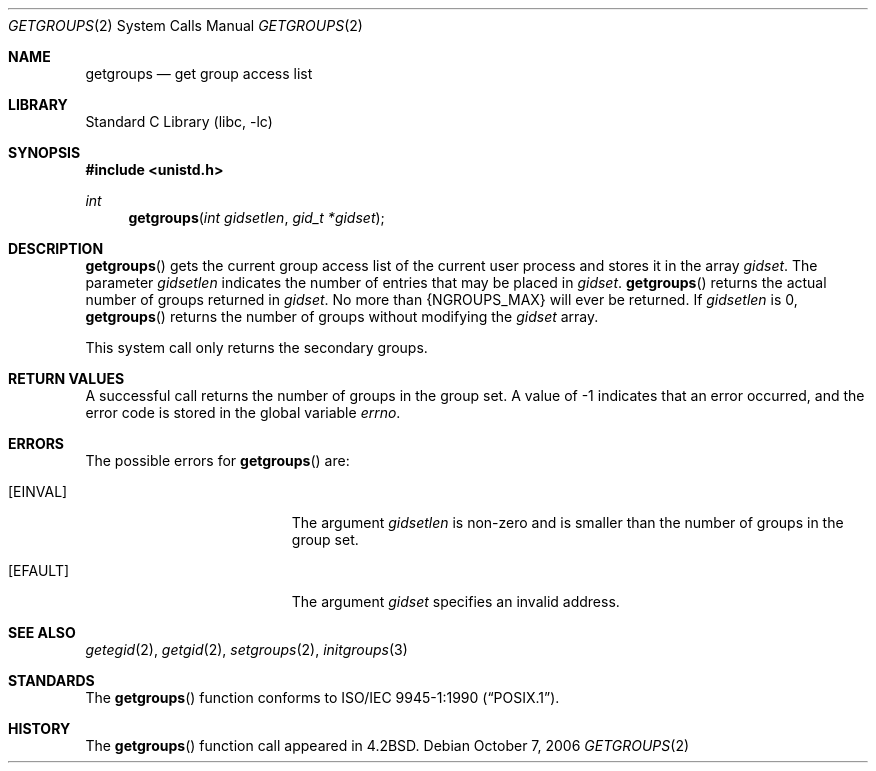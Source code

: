 .\"	$NetBSD: getgroups.2,v 1.22 2006/10/13 20:51:28 wiz Exp $
.\"
.\" Copyright (c) 1983, 1991, 1993
.\"	The Regents of the University of California.  All rights reserved.
.\"
.\" Redistribution and use in source and binary forms, with or without
.\" modification, are permitted provided that the following conditions
.\" are met:
.\" 1. Redistributions of source code must retain the above copyright
.\"    notice, this list of conditions and the following disclaimer.
.\" 2. Redistributions in binary form must reproduce the above copyright
.\"    notice, this list of conditions and the following disclaimer in the
.\"    documentation and/or other materials provided with the distribution.
.\" 3. Neither the name of the University nor the names of its contributors
.\"    may be used to endorse or promote products derived from this software
.\"    without specific prior written permission.
.\"
.\" THIS SOFTWARE IS PROVIDED BY THE REGENTS AND CONTRIBUTORS ``AS IS'' AND
.\" ANY EXPRESS OR IMPLIED WARRANTIES, INCLUDING, BUT NOT LIMITED TO, THE
.\" IMPLIED WARRANTIES OF MERCHANTABILITY AND FITNESS FOR A PARTICULAR PURPOSE
.\" ARE DISCLAIMED.  IN NO EVENT SHALL THE REGENTS OR CONTRIBUTORS BE LIABLE
.\" FOR ANY DIRECT, INDIRECT, INCIDENTAL, SPECIAL, EXEMPLARY, OR CONSEQUENTIAL
.\" DAMAGES (INCLUDING, BUT NOT LIMITED TO, PROCUREMENT OF SUBSTITUTE GOODS
.\" OR SERVICES; LOSS OF USE, DATA, OR PROFITS; OR BUSINESS INTERRUPTION)
.\" HOWEVER CAUSED AND ON ANY THEORY OF LIABILITY, WHETHER IN CONTRACT, STRICT
.\" LIABILITY, OR TORT (INCLUDING NEGLIGENCE OR OTHERWISE) ARISING IN ANY WAY
.\" OUT OF THE USE OF THIS SOFTWARE, EVEN IF ADVISED OF THE POSSIBILITY OF
.\" SUCH DAMAGE.
.\"
.\"     @(#)getgroups.2	8.2 (Berkeley) 4/16/94
.\"
.Dd October 7, 2006
.Dt GETGROUPS 2
.Os
.Sh NAME
.Nm getgroups
.Nd get group access list
.Sh LIBRARY
.Lb libc
.Sh SYNOPSIS
.In unistd.h
.Ft int
.Fn getgroups "int gidsetlen" "gid_t *gidset"
.Sh DESCRIPTION
.Fn getgroups
gets the current group access list of the current user process
and stores it in the array
.Fa gidset .
The parameter
.Fa gidsetlen
indicates the number of entries that may be placed in
.Fa gidset .
.Fn getgroups
returns the actual number of groups returned in
.Fa gidset .
No more than
.Dv {NGROUPS_MAX}
will ever
be returned.
If
.Fa gidsetlen
is 0,
.Fn getgroups
returns the number of groups without modifying the
.Fa gidset
array.
.Pp
This system call only returns the secondary groups.
.Sh RETURN VALUES
A successful call returns the number of groups in the group set.
A value of \-1 indicates that an error occurred, and the error
code is stored in the global variable
.Va errno .
.Sh ERRORS
The possible errors for
.Fn getgroups
are:
.Bl -tag -width Er
.It Bq Er EINVAL
The argument
.Fa gidsetlen
is non-zero and is smaller than the number of groups in the group set.
.It Bq Er EFAULT
The argument
.Fa gidset
specifies
an invalid address.
.El
.Sh SEE ALSO
.Xr getegid 2 ,
.Xr getgid 2 ,
.Xr setgroups 2 ,
.Xr initgroups 3
.Sh STANDARDS
The
.Fn getgroups
function conforms to
.St -p1003.1-90 .
.Sh HISTORY
The
.Fn getgroups
function call appeared in
.Bx 4.2 .
